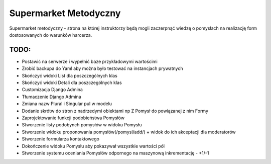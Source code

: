 Supermarket Metodyczny
======================

Supermarket metodyczny - strona na której instruktorzy będą mogli zaczerpnąć wiedzę o pomysłach
na realizację form dostosowanych do warunków harcerza.

TODO:
-----

- Postawić na serwerze i wypełnić baze przykładowymi wartościmi
- Zrobić backupa do Yaml aby można było testować na instancjach prywatnych
- Skończyć widoki List dla poszczególnych klas
- Skończyć widoki Detali dla poszczególnych klas
- Customizacja Django Admina
- Tłumaczenie Django Admina
- Zmiana nazw Plural i Singular pul w modelu
- Dodanie skrótw do stron z nadrzedymi obiektami np Z Pomysł do powiązanej z nim Formy
- Zaprojektowanie funkcji podobieństwa Pomysłów
- Stworzenie listy podobynch pomysłów w widoku Pomysłu
- Stworzenie widoku proponowania pomysłów(/pomysl/add/) + widok do ich akceptacji dla moderatorów
- Stworzenie formularza kontaktowego
- Dokończenie widoku Pomysłu aby pokazywał wszystkie wartości pól
- Stworzenie systemu oceniania Pomysłów odpornego na maszynową inkrementację - +1/-1
